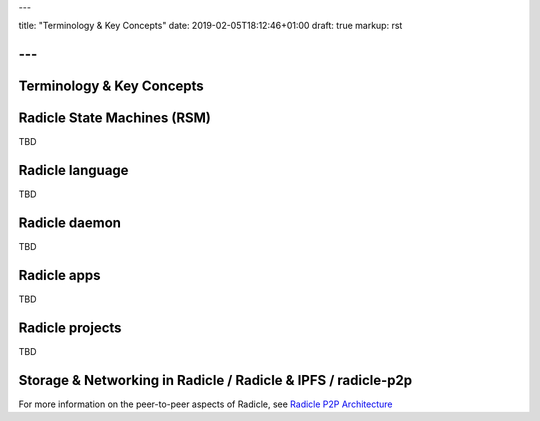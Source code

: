 ---

title: "Terminology & Key Concepts"
date: 2019-02-05T18:12:46+01:00
draft: true
markup: rst

---
==========================
Terminology & Key Concepts
==========================

Radicle State Machines (RSM)
============================

TBD

Radicle language
================

TBD

Radicle daemon
==============

TBD

Radicle apps
============

TBD

Radicle projects
================

TBD

Storage & Networking in Radicle / Radicle & IPFS / radicle-p2p
===============================================================

For more information on the peer-to-peer aspects of Radicle, see
`Radicle P2P Architecture <#radicle-p2p-architecture>`_


